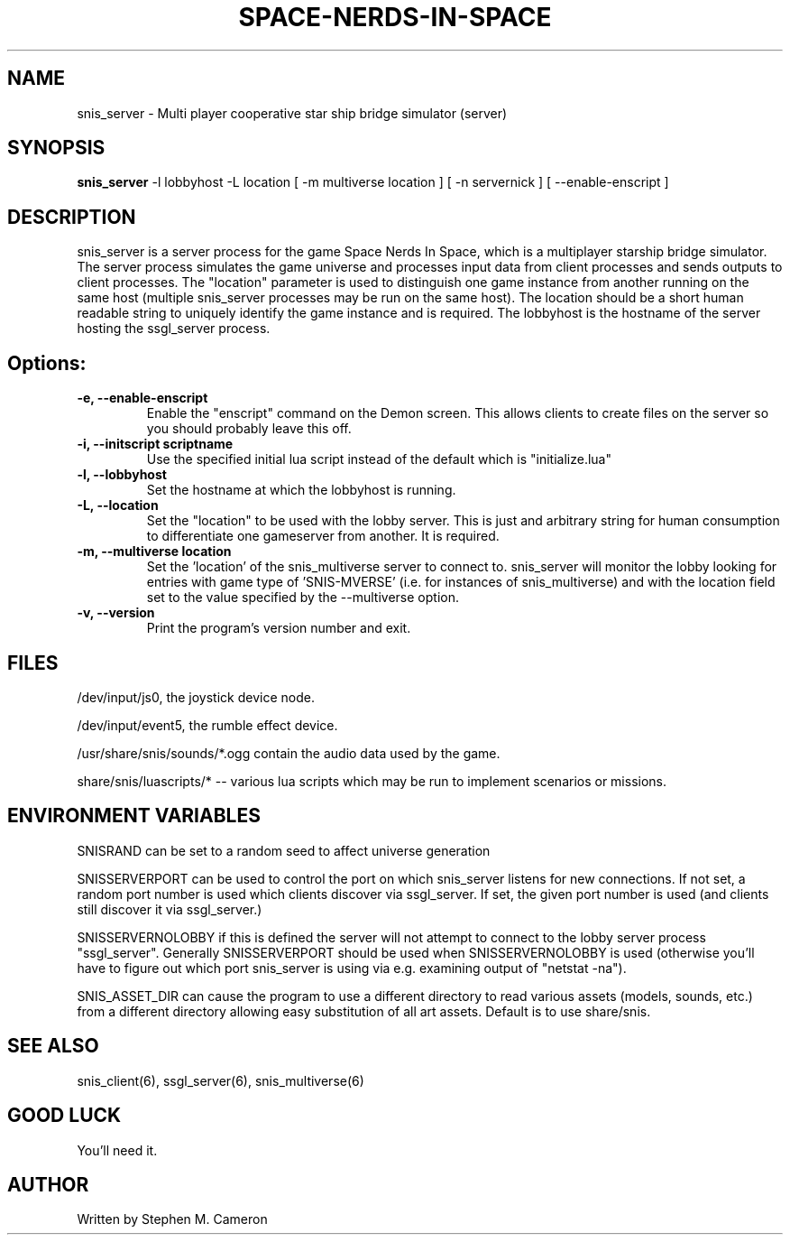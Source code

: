 .TH SPACE-NERDS-IN-SPACE "6" "Jan 2014" "snis_server" "Games"
.SH NAME
snis_server \- Multi player cooperative star ship bridge simulator (server) 
.SH SYNOPSIS
.B snis_server
-l lobbyhost
-L location
[ -m multiverse location ]
[ -n servernick ]
[ --enable-enscript ]
.SH DESCRIPTION
.\" Add any additional description here
.warn 511
.PP
snis_server is a server process for the game Space Nerds In Space, which is a
multiplayer starship bridge simulator.  The server process simulates the game
universe and processes input data from client processes and sends outputs to
client processes.  The "location" parameter is used to distinguish one game
instance from another running on the same host (multiple snis_server processes
may be run on the same host).  The location should be a short human readable
string to uniquely identify the game instance and is required.  The lobbyhost
is the hostname of the server hosting the ssgl_server process.
.SH Options:
.TP
\fB\-e, --enable-enscript\fR
Enable the "enscript" command on the Demon screen.  This allows clients to create
files on the server so you should probably leave this off.
.TP
\fB\-i, --initscript scriptname\fR
Use the specified initial lua script instead of the default which is "initialize.lua"
.TP
\fB\-l, --lobbyhost\fR
Set the hostname at which the lobbyhost is running.
.TP
\fB\-L, --location\fR
Set the "location" to be used with the lobby server.  This is just
and arbitrary string for human consumption to differentiate one gameserver
from another.  It is required.
.TP
\fB\-m, --multiverse location\fR
Set the 'location' of the snis_multiverse server to connect to.  snis_server
will monitor the lobby looking for entries with game type of 'SNIS-MVERSE'
(i.e. for instances of snis_multiverse) and with the location field set to
the value specified by the --multiverse option.
.TP
\fB\-v, --version\fR
Print the program's version number and exit.
.SH FILES
.PP
/dev/input/js0, the joystick device node.
.PP
/dev/input/event5, the rumble effect device. 
.PP
/usr/share/snis/sounds/*.ogg contain the audio data used by the game.
.PP
share/snis/luascripts/* -- various lua scripts which may be run to
implement scenarios or missions.
.PP
.SH ENVIRONMENT VARIABLES
.PP
SNISRAND can be set to a random seed to affect universe generation
.PP
SNISSERVERPORT can be used to control the port on which snis_server listens
for new connections.  If not set, a random port number is used which clients
discover via ssgl_server.  If set, the given port number is used (and clients
still discover it via ssgl_server.)
.PP
SNISSERVERNOLOBBY if this is defined the server will not attempt to connect to
the lobby server process "ssgl_server".  Generally SNISSERVERPORT should be used
when SNISSERVERNOLOBBY is used (otherwise you'll have to figure out which port
snis_server is using via e.g. examining output of "netstat -na").
.PP
SNIS_ASSET_DIR can cause the program to use a different directory to read
various assets (models, sounds, etc.) from a different directory allowing
easy substitution of all art assets.   Default is to use share/snis.
.SH SEE ALSO
.PP
snis_client(6), ssgl_server(6), snis_multiverse(6)
.SH GOOD LUCK
.PP
You'll need it.
.SH AUTHOR
Written by Stephen M. Cameron 
.br
